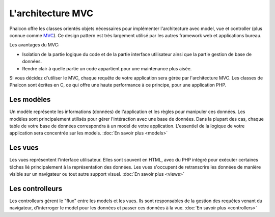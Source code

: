 L'architecture MVC
==================

Phalcon offre les classes orientés objets nécessaires pour implémenter l'architecture avec model, vue et controller
(plus connue comme MVC_). Ce design pattern est très largement utilisé par les autres framework web
et applications bureau.

Les avantages du MVC:

* Isolation de la partie logique du code et de la partie interface utilisateur ainsi que la partie gestion de base de données.
* Rendre clair à quelle partie un code appartient pour une maintenance plus aisée.

Si vous décidez d'utiliser le MVC, chaque requête de votre application sera gérée par l'architecture MVC.
Les classes de Phalcon sont écrites en C, ce qui offre une haute performance à ce principe, pour une application PHP.

Les modèles
-----------
Un modèle représente les informations (données) de l'application et les règles pour manipuler ces données. Les modèles sont principalement utilisés pour
gérer l'intéraction avec une base de données. Dans la plupart des cas, chaque table de votre base de données correspondra
à un model de votre application. L'essentiel de la logique de votre application sera concentrée sur les models. :doc:`En savoir plus <models>`

Les vues
--------
Les vues représentent l'interface utilisateur. Elles sont souvent en HTML, avec du PHP intégré pour exécuter certaines tâches
lié principalement à la représentation des données. Les vues s'occupent de retranscrire les données de manière visible sur un navigateur
ou tout autre support visuel. :doc:`En savoir plus <views>`

Les controlleurs
----------------
Les controlleurs gèrent le "flux" entre les models et les vues. Ils sont responsables de la gestion des requêtes
venant du navigateur, d'interroger le model pour les données et passer ces données à la vue. :doc:`En savoir plus <controllers>`

.. _MVC: http://fr.wikipedia.org/wiki/Mod%C3%A8le-vue-contr%C3%B4leur
